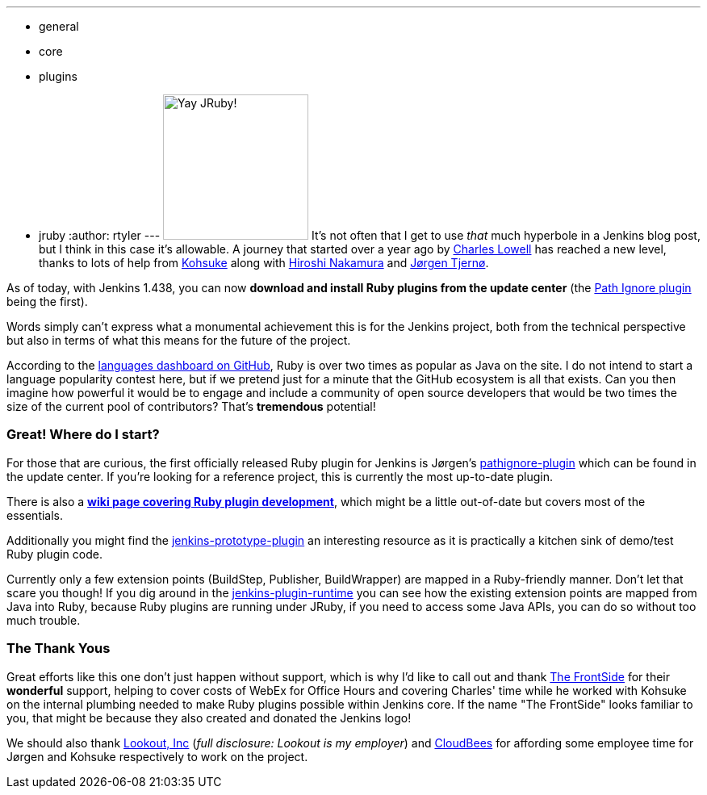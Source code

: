 ---
:layout: post
:title: "The beginning of a new era: Ruby plugins now a reality"
:nodeid: 353
:created: 1321369200
:tags:
  - general
  - core
  - plugins
  - jruby
:author: rtyler
---
image:https://web.archive.org/web/*/https://agentdero.cachefly.net/continuousblog/jruby.png[Yay JRuby!,180] It's not often that I get to use _that_ much hyperbole in a Jenkins blog post, but I think in this case it's allowable. A journey that started over a year ago by https://twitter.com/cowboyd[Charles Lowell] has reached a new level, thanks to lots of help from https://twitter.com/kohsukekawa[Kohsuke] along with https://twitter.com/nahi[Hiroshi Nakamura] and https://twitter.com/jorgenpt[J&oslash;rgen Tjern&oslash;].

As of today, with Jenkins 1.438, you can now *download and install Ruby plugins from the update center* (the https://wiki.jenkins.io/display/JENKINS/Pathignore+Plugin[Path Ignore plugin] being the first).

Words simply can't express what a monumental achievement this is for the Jenkins project, both from the technical perspective but also in terms of what this means for the future of the project.

According to the https://github.com/languages[languages dashboard on GitHub], Ruby is over two times as popular as Java on the site. I do not intend to start a language popularity contest here, but if we pretend just for a minute that the GitHub ecosystem is all that exists. Can you then imagine how powerful it would be to engage and include a community of open source developers that would be two times the size of the current pool of contributors? That's *tremendous* potential!

=== Great! Where do I start?

For those that are curious, the first officially released Ruby plugin for Jenkins is J&oslash;rgen's https://github.com/jenkinsci/pathignore-plugin[pathignore-plugin] which can be found in the update center. If you're looking for a reference project, this is currently the most up-to-date plugin.

There is also a *https://wiki.jenkins.io/display/JENKINS/Jenkins+plugin+development+in+Ruby[wiki page covering Ruby plugin development]*, which might be a little out-of-date but covers most of the essentials.

Additionally you might find the https://github.com/cowboyd/jenkins-prototype-ruby-plugin[jenkins-prototype-plugin] an interesting resource as it is practically a kitchen sink of demo/test Ruby plugin code.

Currently only a few extension points (BuildStep, Publisher, BuildWrapper) are mapped in a Ruby-friendly manner. Don't let that scare you though! If you dig around in the https://github.com/cowboyd/jenkins-plugin-runtime[jenkins-plugin-runtime] you can see how the existing extension points are mapped from Java into Ruby, because Ruby plugins are running under JRuby, if you need to access some Java APIs, you can do so without too much trouble.

=== The Thank Yous

Great efforts like this one don't just happen without support, which is why I'd like to call out and thank https://thefrontside.net/[The FrontSide] for their *wonderful* support, helping to cover costs of WebEx for Office Hours and covering Charles' time while he worked with Kohsuke on the internal plumbing needed to make Ruby plugins possible within Jenkins core. If the name "The FrontSide" looks familiar to you, that might be because they also created and donated the Jenkins logo!

We should also thank https://www.mylookout.com[Lookout, Inc] (_full disclosure: Lookout is my employer_) and https://www.cloudbees.com[CloudBees] for affording some employee time for J&oslash;rgen and Kohsuke respectively to work on the project.

// break
